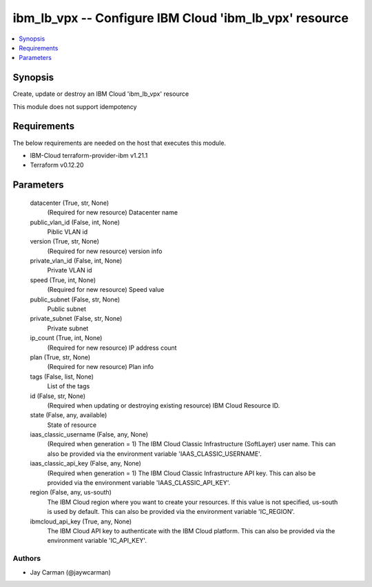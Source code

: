 
ibm_lb_vpx -- Configure IBM Cloud 'ibm_lb_vpx' resource
=======================================================

.. contents::
   :local:
   :depth: 1


Synopsis
--------

Create, update or destroy an IBM Cloud 'ibm_lb_vpx' resource

This module does not support idempotency



Requirements
------------
The below requirements are needed on the host that executes this module.

- IBM-Cloud terraform-provider-ibm v1.21.1
- Terraform v0.12.20



Parameters
----------

  datacenter (True, str, None)
    (Required for new resource) Datacenter name


  public_vlan_id (False, int, None)
    Piblic VLAN id


  version (True, str, None)
    (Required for new resource) version info


  private_vlan_id (False, int, None)
    Private VLAN id


  speed (True, int, None)
    (Required for new resource) Speed value


  public_subnet (False, str, None)
    Public subnet


  private_subnet (False, str, None)
    Private subnet


  ip_count (True, int, None)
    (Required for new resource) IP address count


  plan (True, str, None)
    (Required for new resource) Plan info


  tags (False, list, None)
    List of the tags


  id (False, str, None)
    (Required when updating or destroying existing resource) IBM Cloud Resource ID.


  state (False, any, available)
    State of resource


  iaas_classic_username (False, any, None)
    (Required when generation = 1) The IBM Cloud Classic Infrastructure (SoftLayer) user name. This can also be provided via the environment variable 'IAAS_CLASSIC_USERNAME'.


  iaas_classic_api_key (False, any, None)
    (Required when generation = 1) The IBM Cloud Classic Infrastructure API key. This can also be provided via the environment variable 'IAAS_CLASSIC_API_KEY'.


  region (False, any, us-south)
    The IBM Cloud region where you want to create your resources. If this value is not specified, us-south is used by default. This can also be provided via the environment variable 'IC_REGION'.


  ibmcloud_api_key (True, any, None)
    The IBM Cloud API key to authenticate with the IBM Cloud platform. This can also be provided via the environment variable 'IC_API_KEY'.













Authors
~~~~~~~

- Jay Carman (@jaywcarman)

